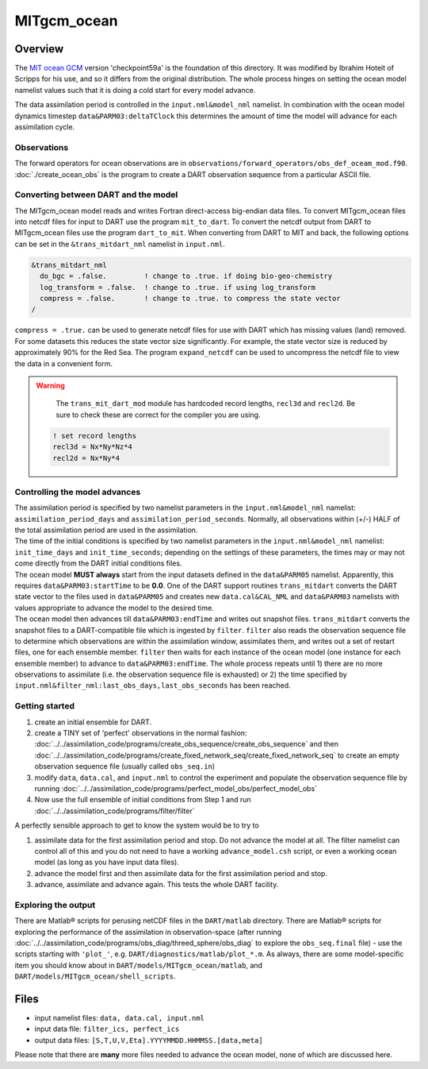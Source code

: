 MITgcm_ocean
============


Overview
--------

The `MIT ocean GCM <http://mitgcm.org/>`__ version 'checkpoint59a' is the foundation of this directory. It was
modified by Ibrahim Hoteit of Scripps for his use, and so it differs from the original distribution. The whole
process hinges on setting the ocean model namelist values such that it is doing a cold start for every model advance.

The data assimilation period is controlled in the ``input.nml``\ ``&model_nml`` namelist. In combination with the ocean
model dynamics timestep ``data``\ ``&PARM03:deltaTClock`` this determines the amount of time the model will advance for
each assimilation cycle.


Observations
^^^^^^^^^^^^

The forward operators for ocean observations are in ``observations/forward_operators/obs_def_oceam_mod.f90``.
:doc:`./create_ocean_obs` is the program to create a DART observation sequence from a particular ASCII file.


Converting between DART and the model
^^^^^^^^^^^^^^^^^^^^^^^^^^^^^^^^^^^^^

The MITgcm_ocean model reads and writes Fortran direct-access big-endian data files. To convert MITgcm_ocean files
into netcdf files for input to DART use the program ``mit_to_dart``.  To convert the netcdf output from DART to
MITgcm_ocean files use the program ``dart_to_mit``. When converting from DART to MIT and back, the following options
can be set in the ``&trans_mitdart_nml`` namelist in ``input.nml``.

.. code-block:: fortran

   &trans_mitdart_nml
     do_bgc = .false.         ! change to .true. if doing bio-geo-chemistry
     log_transform = .false.  ! change to .true. if using log_transform
     compress = .false.       ! change to .true. to compress the state vector
   /

``compress = .true.`` can be used to generate netcdf files for use with DART which has missing values (land) removed.
For some datasets this reduces the state vector size significantly. For example, the state vector size is
reduced by approximately 90% for the Red Sea. The program ``expand_netcdf`` can be used to uncompress the netcdf
file to view the data in a convenient form.


.. Warning::

   The ``trans_mit_dart_mod`` module has hardcoded record lengths, ``recl3d`` and ``recl2d``.
   Be sure to check these are correct for the compiler you are using.

  .. code-block:: fortran
  
    ! set record lengths
    recl3d = Nx*Ny*Nz*4
    recl2d = Nx*Ny*4
  

Controlling the model advances
^^^^^^^^^^^^^^^^^^^^^^^^^^^^^^

| The assimilation period is specified by two namelist parameters in the ``input.nml``\ ``&model_nml`` namelist:
  ``assimilation_period_days`` and ``assimilation_period_seconds``. Normally, all observations within (+/-) HALF of the
  total assimilation period are used in the assimilation.
| The time of the initial conditions is specified by two namelist parameters in the ``input.nml``\ ``&model_nml``
  namelist: ``init_time_days`` and ``init_time_seconds``; depending on the settings of these parameters, the times may
  or may not come directly from the DART initial conditions files.
| The ocean model **MUST always** start from the input datasets defined in the ``data``\ ``&PARM05`` namelist.
  Apparently, this requires ``data``\ ``&PARM03:startTime`` to be **0.0**. One of the DART support routines
  ``trans_mitdart`` converts the DART state vector to the files used in ``data``\ ``&PARM05`` and creates new
  ``data.cal``\ ``&CAL_NML`` and ``data``\ ``&PARM03`` namelists with values appropriate to advance the model to the
  desired time.
| The ocean model then advances till ``data``\ ``&PARM03:endTime`` and writes out snapshot files. ``trans_mitdart``
  converts the snapshot files to a DART-compatible file which is ingested by ``filter``. ``filter`` also reads the
  observation sequence file to determine which observations are within the assimilation window, assimilates them, and
  writes out a set of restart files, one for each ensemble member. ``filter`` then waits for each instance of the ocean
  model (one instance for each ensemble member) to advance to ``data``\ ``&PARM03:endTime``. The whole process repeats
  until 1) there are no more observations to assimilate (i.e. the observation sequence file is exhausted) or 2) the time
  specified by ``input.nml``\ ``&filter_nml:last_obs_days,last_obs_seconds`` has been reached.



Getting started
^^^^^^^^^^^^^^^


#. create an initial ensemble for DART.
#. create a TINY set of 'perfect' observations in the normal fashion:
   :doc:`../../assimilation_code/programs/create_obs_sequence/create_obs_sequence` and then
   :doc:`../../assimilation_code/programs/create_fixed_network_seq/create_fixed_network_seq` to create an empty
   observation sequence file (usually called ``obs_seq.in``)
#. modify ``data``, ``data.cal``, and ``input.nml`` to control the experiment and populate the observation sequence file
   by running :doc:`../../assimilation_code/programs/perfect_model_obs/perfect_model_obs`
#. Now use the full ensemble of initial conditions from Step 1 and run
   :doc:`../../assimilation_code/programs/filter/filter`

A perfectly sensible approach to get to know the system would be to try to

#. assimilate data for the first assimilation period and stop. Do not advance the model at all. The filter namelist can
   control all of this and you do not need to have a working ``advance_model.csh`` script, or even a working ocean model
   (as long as you have input data files).
#. advance the model first and then assimilate data for the first assimilation period and stop.
#. advance, assimilate and advance again. This tests the whole DART facility.

Exploring the output
^^^^^^^^^^^^^^^^^^^^

There are Matlab® scripts for perusing netCDF files in the ``DART/matlab`` directory. There are
Matlab® scripts for exploring the performance of the assimilation in observation-space (after running
:doc:`../../assimilation_code/programs/obs_diag/threed_sphere/obs_diag` to explore the ``obs_seq.final`` file) - use the
scripts starting with ``'plot_'``, e.g. ``DART/diagnostics/matlab/plot_*.m``. As always, there are some model-specific
item you should know about in ``DART/models/MITgcm_ocean/matlab``, and ``DART/models/MITgcm_ocean/shell_scripts``.


Files
-----

-  input namelist files: ``data, data.cal, input.nml``
-  input data file: ``filter_ics, perfect_ics``
-  output data files: ``[S,T,U,V,Eta].YYYYMMDD.HHMMSS.[data,meta]``

Please note that there are **many** more files needed to advance the ocean model, none of which are discussed here.

